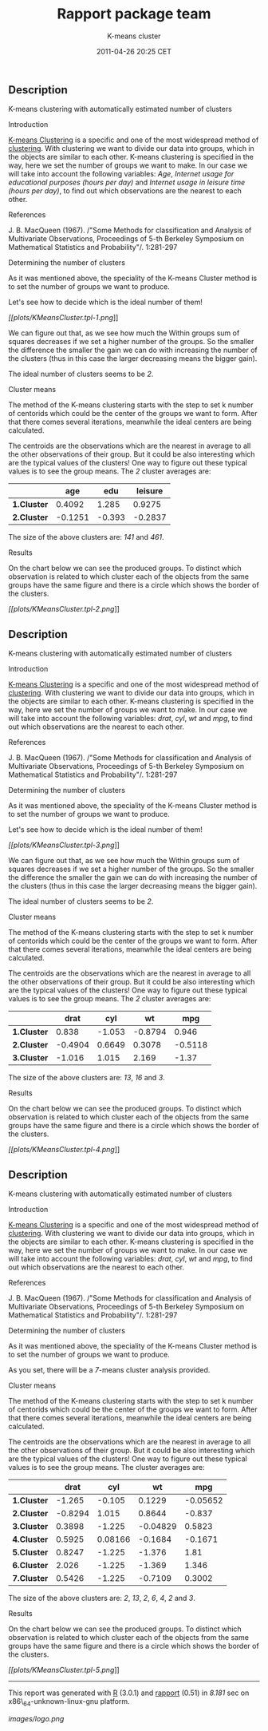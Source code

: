 #+TITLE: Rapport package team

#+AUTHOR: K-means cluster
#+DATE: 2011-04-26 20:25 CET

** Description

K-means clustering with automatically estimated number of clusters

**** Introduction

[[http://en.wikipedia.org/wiki/K-means_clustering][K-means Clustering]]
is a specific and one of the most widespread method of
[[http://en.wikipedia.org/wiki/Cluster_analysis][clustering]]. With
clustering we want to divide our data into groups, which in the objects
are similar to each other. K-means clustering is specified in the way,
here we set the number of groups we want to make. In our case we will
take into account the following variables: /Age/, /Internet usage for
educational purposes (hours per day)/ and /Internet usage in leisure
time (hours per day)/, to find out which observations are the nearest to
each other.

**** References

J. B. MacQueen (1967). /"Some Methods for classification and Analysis of
Multivariate Observations, Proceedings of 5-th Berkeley Symposium on
Mathematical Statistics and Probability"/. 1:281-297

**** Determining the number of clusters

As it was mentioned above, the speciality of the K-means Cluster method
is to set the number of groups we want to produce.

Let's see how to decide which is the ideal number of them!

[[plots/KMeansCluster.tpl-1-hires.png][[[plots/KMeansCluster.tpl-1.png]]]]

We can figure out that, as we see how much the Within groups sum of
squares decreases if we set a higher number of the groups. So the
smaller the difference the smaller the gain we can do with increasing
the number of the clusters (thus in this case the larger decreasing
means the bigger gain).

The ideal number of clusters seems to be /2/.

**** Cluster means

The method of the K-means clustering starts with the step to set k
number of centorids which could be the center of the groups we want to
form. After that there comes several iterations, meanwhile the ideal
centers are being calculated.

The centroids are the observations which are the nearest in average to
all the other observations of their group. But it could be also
interesting which are the typical values of the clusters! One way to
figure out these typical values is to see the group means. The /2/
cluster averages are:

|               | age       | edu      | leisure   |
|---------------+-----------+----------+-----------|
| *1.Cluster*   | 0.4092    | 1.285    | 0.9275    |
| *2.Cluster*   | -0.1251   | -0.393   | -0.2837   |

The size of the above clusters are: /141/ and /461/.

**** Results

On the chart below we can see the produced groups. To distinct which
observation is related to which cluster each of the objects from the
same groups have the same figure and there is a circle which shows the
border of the clusters.

[[plots/KMeansCluster.tpl-2-hires.png][[[plots/KMeansCluster.tpl-2.png]]]]

** Description

K-means clustering with automatically estimated number of clusters

**** Introduction

[[http://en.wikipedia.org/wiki/K-means_clustering][K-means Clustering]]
is a specific and one of the most widespread method of
[[http://en.wikipedia.org/wiki/Cluster_analysis][clustering]]. With
clustering we want to divide our data into groups, which in the objects
are similar to each other. K-means clustering is specified in the way,
here we set the number of groups we want to make. In our case we will
take into account the following variables: /drat/, /cyl/, /wt/ and
/mpg/, to find out which observations are the nearest to each other.

**** References

J. B. MacQueen (1967). /"Some Methods for classification and Analysis of
Multivariate Observations, Proceedings of 5-th Berkeley Symposium on
Mathematical Statistics and Probability"/. 1:281-297

**** Determining the number of clusters

As it was mentioned above, the speciality of the K-means Cluster method
is to set the number of groups we want to produce.

Let's see how to decide which is the ideal number of them!

[[plots/KMeansCluster.tpl-3-hires.png][[[plots/KMeansCluster.tpl-3.png]]]]

We can figure out that, as we see how much the Within groups sum of
squares decreases if we set a higher number of the groups. So the
smaller the difference the smaller the gain we can do with increasing
the number of the clusters (thus in this case the larger decreasing
means the bigger gain).

The ideal number of clusters seems to be /2/.

**** Cluster means

The method of the K-means clustering starts with the step to set k
number of centorids which could be the center of the groups we want to
form. After that there comes several iterations, meanwhile the ideal
centers are being calculated.

The centroids are the observations which are the nearest in average to
all the other observations of their group. But it could be also
interesting which are the typical values of the clusters! One way to
figure out these typical values is to see the group means. The /2/
cluster averages are:

|               | drat      | cyl      | wt        | mpg       |
|---------------+-----------+----------+-----------+-----------|
| *1.Cluster*   | 0.838     | -1.053   | -0.8794   | 0.946     |
| *2.Cluster*   | -0.4904   | 0.6649   | 0.3078    | -0.5118   |
| *3.Cluster*   | -1.016    | 1.015    | 2.169     | -1.37     |

The size of the above clusters are: /13/, /16/ and /3/.

**** Results

On the chart below we can see the produced groups. To distinct which
observation is related to which cluster each of the objects from the
same groups have the same figure and there is a circle which shows the
border of the clusters.

[[plots/KMeansCluster.tpl-4-hires.png][[[plots/KMeansCluster.tpl-4.png]]]]

** Description

K-means clustering with automatically estimated number of clusters

**** Introduction

[[http://en.wikipedia.org/wiki/K-means_clustering][K-means Clustering]]
is a specific and one of the most widespread method of
[[http://en.wikipedia.org/wiki/Cluster_analysis][clustering]]. With
clustering we want to divide our data into groups, which in the objects
are similar to each other. K-means clustering is specified in the way,
here we set the number of groups we want to make. In our case we will
take into account the following variables: /drat/, /cyl/, /wt/ and
/mpg/, to find out which observations are the nearest to each other.

**** References

J. B. MacQueen (1967). /"Some Methods for classification and Analysis of
Multivariate Observations, Proceedings of 5-th Berkeley Symposium on
Mathematical Statistics and Probability"/. 1:281-297

**** Determining the number of clusters

As it was mentioned above, the speciality of the K-means Cluster method
is to set the number of groups we want to produce.

As you set, there will be a /7/-means cluster analysis provided.

**** Cluster means

The method of the K-means clustering starts with the step to set k
number of centorids which could be the center of the groups we want to
form. After that there comes several iterations, meanwhile the ideal
centers are being calculated.

The centroids are the observations which are the nearest in average to
all the other observations of their group. But it could be also
interesting which are the typical values of the clusters! One way to
figure out these typical values is to see the group means. The cluster
averages are:

|               | drat      | cyl       | wt         | mpg        |
|---------------+-----------+-----------+------------+------------|
| *1.Cluster*   | -1.265    | -0.105    | 0.1229     | -0.05652   |
| *2.Cluster*   | -0.8294   | 1.015     | 0.8644     | -0.837     |
| *3.Cluster*   | 0.3898    | -1.225    | -0.04829   | 0.5823     |
| *4.Cluster*   | 0.5925    | 0.08166   | -0.1684    | -0.1671    |
| *5.Cluster*   | 0.8247    | -1.225    | -1.376     | 1.81       |
| *6.Cluster*   | 2.026     | -1.225    | -1.369     | 1.346      |
| *7.Cluster*   | 0.5426    | -1.225    | -0.7109    | 0.3002     |

The size of the above clusters are: /2/, /13/, /2/, /6/, /4/, /2/ and
/3/.

**** Results

On the chart below we can see the produced groups. To distinct which
observation is related to which cluster each of the objects from the
same groups have the same figure and there is a circle which shows the
border of the clusters.

[[plots/KMeansCluster.tpl-5-hires.png][[[plots/KMeansCluster.tpl-5.png]]]]

--------------

This report was generated with [[http://www.r-project.org/][R]] (3.0.1)
and [[https://rapporter.github.io/rapport/][rapport]] (0.51) in /8.181/ sec on
x86\_64-unknown-linux-gnu platform.

[[images/logo.png]]
